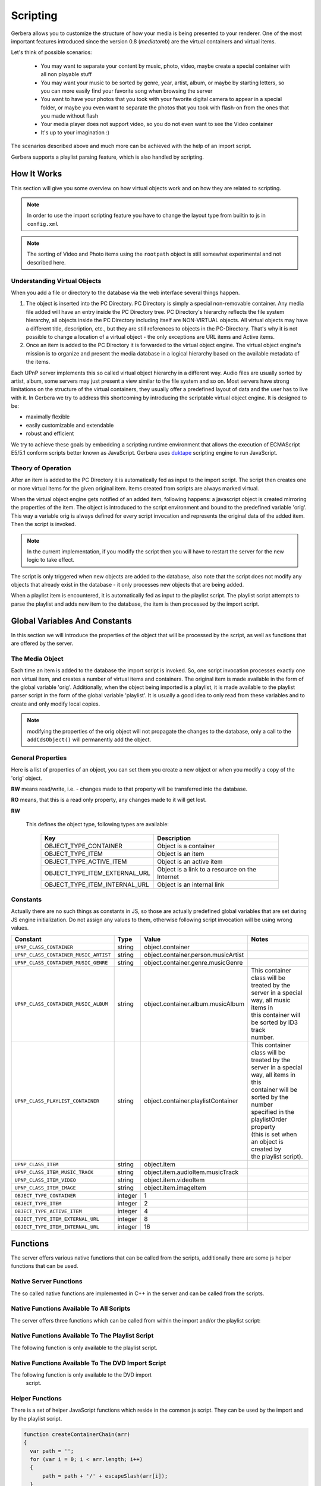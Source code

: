 .. _scripting:
.. index:: Scripting

Scripting
=========

Gerbera allows you to customize the structure of how your media is being presented to your renderer. One of the most
important features introduced since the version 0.8 (`mediatomb`) are the virtual containers and virtual items.

Let's think of possible scenarios:

 * You may want to separate your content by music, photo, video, maybe create a special container with all non
   playable stuff

 * You may want your music to be sorted by genre, year, artist, album, or maybe by starting letters, so you can
   more easily find your favorite song when browsing the server

 * You want to have your photos that you took with your favorite digital camera to appear in a special folder, or
   maybe you even want to separate the photos that you took with flash-on from the ones that you made without flash

 * Your media player does not support video, so you do not even want to see the Video container

 * It's up to your imagination :)

The scenarios described above and much more can be achieved with the help of an import script.

Gerbera supports a playlist parsing feature, which is also handled by scripting.


How It Works
~~~~~~~~~~~~

This section will give you some overview on how virtual objects work and on how they are related to scripting.

.. Note::
      In order to use the import scripting feature you have to change the layout type from builtin to js in ``config.xml``

.. Note::
      The sorting of Video and Photo items using the ``rootpath`` object is still somewhat experimental and not
      described here.

Understanding Virtual Objects
-----------------------------

When you add a file or directory to the database via the web
interface several things happen.

1. The object is inserted into the PC Directory. PC Directory is simply a special non-removable container.
   Any media file added will have an entry inside the PC Directory tree. PC Directory's hierarchy reflects the file
   system hierarchy, all objects inside the PC Directory including itself are NON-VIRTUAL objects. All virtual objects
   may have a different title, description, etc., but they are still references to objects in the PC-Directory.
   That's why it is not possible to change a location of a virtual object - the only exceptions are URL items and
   Active items.

2. Once an item is added to the PC Directory it is forwarded to the virtual object engine. The virtual object engine's
   mission is to organize and present the media database in a logical hierarchy based on the available metadata of the
   items.

Each UPnP server implements this so called virtual object hierarchy in a different way. Audio files are usually sorted by
artist, album, some servers may just present a view similar to the file system and so on. Most servers have strong limitations
on the structure of the virtual containers, they usually offer a predefined layout of data and the user has to live with it.
In Gerbera we try to address this shortcoming by introducing the scriptable virtual object engine. It is designed to be:

* maximally flexible
* easily customizable and extendable
* robust and efficient

We try to achieve these goals by embedding a scripting runtime environment that allows the execution of ECMAScript E5/5.1 conform
scripts better known as JavaScript. Gerbera uses `duktape <http://duktape.org/>`_ scripting engine to run JavaScript.

Theory of Operation
-------------------

After an item is added to the PC Directory it is automatically fed as input to the import script. The script then creates one
or more virtual items for the given original item. Items created from scripts are always marked virtual.

When the virtual object engine gets notified of an added item, following happens: a javascript object is created mirroring the
properties of the item. The object is introduced to the script environment and bound to the predefined variable 'orig'. This
way a variable orig is always defined for every script invocation and represents the original data of the added item.
Then the script is invoked.

.. Note::
   In the current implementation, if you modify the script then you will have to restart the server for the new logic to take
   effect.

The script is only triggered when new objects are added to the database, also note that the script
does not modify any objects that already exist in the database - it only processes new objects that are being added.

When a playlist item is encountered, it is automatically fed as input to the playlist script. The playlist script
attempts to parse the playlist and adds new item to the database, the item is then processed by the import script.


Global Variables And Constants
~~~~~~~~~~~~~~~~~~~~~~~~~~~~~~

In this section we will introduce the properties of the object that will be processed by the script,
as well as functions that are offered by the server.


The Media Object
----------------

Each time an item is added to the database the import script is invoked. So, one script
invocation processes exactly one non virtual item, and creates a number of virtual items and containers. The original item is
made available in the form of the global variable 'orig'. Additionally, when the object being imported is a playlist, it
is made available to the playlist parser script in the form of the global variable 'playlist'. It is usually a good idea to
only read from these variables and to create and only modify local copies.

.. Note::
   modifying the properties of the orig object will not
   propagate the changes to the database, only a call to
   the ``addCdsObject()`` will permanently add the object.

General Properties
------------------

Here is a list of properties of an object, you can set them you create a new object or when you modify a copy of the 'orig'
object.

**RW** means read/write, i.e. - changes made to that property will be transferred into the database.

**RO** means, that this is a read only property, any changes made to it will get lost.

.. js:attribute:: orig.objectType

**RW**

       This defines the object type, following types are available:

        +----------------------------------+-----------------------------------------------+
        | Key                              | Description                                   |
        +==================================+===============================================+
        | OBJECT_TYPE_CONTAINER            | Object is a container                         |
        +----------------------------------+-----------------------------------------------+
        | OBJECT_TYPE_ITEM                 | Object is an item                             |
        +----------------------------------+-----------------------------------------------+
        | OBJECT_TYPE_ACTIVE_ITEM          | Object is an active item                      |
        +----------------------------------+-----------------------------------------------+
        | OBJECT_TYPE_ITEM_EXTERNAL_URL    | Object is a link to a resource on the Internet|
        +----------------------------------+-----------------------------------------------+
        | OBJECT_TYPE_ITEM_INTERNAL_URL    | Object is an internal link                    |
        +----------------------------------+-----------------------------------------------+

.. js:attribute:: orig.title

       **RW**

       This is the title of the original object, since the object represents an entry in the PC-Directory, the title will be
       set to it's file name. This field corresponds to dc:title in the DIDL-Lite XML.

.. js:attribute:: orig.id

       **RO**

       The object ID, make sure to set all refID's (reference IDs) of your virtual objects to that ID.

.. js:attribute:: orig.parentID

       **RO**

       The object ID of the parent container.

.. js:attribute:: orig.upnpclass

       **RW**

       The UPnP class of the item, this corresponds to ``upnp:class`` in the DIDL-Lite XML.

.. js:attribute:: orig.location

       **RO**

       Location on disk, given by the absolute path and file name.

.. js:attribute:: orig.theora

       **RO**

       This property is a boolean value, it is non zero if the particular item is of type OGG Theora. This is useful to
       allow proper sorting of media and thus placing OGG Vorbis into the Audio container and OGG Theora into the Video
       container.

.. js:attribute:: orig.onlineservice

       **RO**

       Identifies if the item belongs to an online service and thus has extended properties. Following types are
       available:

        +----------------------------------+--------------------------------------------------------+
        | Key                              | Description                                            |
        +==================================+========================================================+
        | ONLINE_SERVICE_NONE              | The item does not belong to an online service and does |
        |                                  | not have extended properties.                          |
        +----------------------------------+--------------------------------------------------------+
        | ONLINE_SERVICE_WEBORAMA          | The item belongs to the Weborama service and has       |
        |                                  | extended properties.                                   |
        +----------------------------------+--------------------------------------------------------+
        | ONLINE_SERVICE_APPLE_TRAILERS    | The item belongs to the Apple Trailers service and has |
        |                                  | extended properties.                                   |
        +----------------------------------+--------------------------------------------------------+


.. js:attribute:: orig.mimetype

       **RW**

       Mimetype of the object.

.. js:attribute:: orig.meta

       **RW**

       Array holding the metadata that was extracted from the object (i.e. id3/exif/etc. information)


        .. js:attribute:: orig.meta[M_TITLE]

            **RW**

            Extracted title (for example the id3 title if the object is an mp3 file), if you want that your new
            virtual object is displayed under this title you will have to set `obj.title = orig.meta[M_TITLE]`

        .. js:attribute:: orig.meta[M_ARTIST]

            **RW**

            Artist information, this corresponds to ``upnp:artist`` in the DIDL-Lite XML.

        .. js:attribute:: orig.meta[M_ALBUM]

            **RW**

            Album information, this corresponds to ``upnp:album`` in the DIDL-Lite XML.

        .. js:attribute:: orig.meta[M_DATE]

            **RW**

            Date, must be in the format of **YYYY-MM-DD** (required by the UPnP spec), this corresponds to dc:date in the
            DIDL-Lite XML.


        .. js:attribute:: orig.meta[M_GENRE]

            **RW**
            Genre of the item, this corresponds to ``upnp:genre`` in the DIDL-Lite XML.

        .. js:attribute:: orig.meta[M_DESCRIPTION]

            **RW**

            Description of the item, this corresponds to ``dc:description`` in the DIDL-Lite XML.

        .. js:attribute:: orig.meta[M_REGION]

            **RW**

            Region description of the item, this corresponds to ``upnp:region`` in the DIDL-Lite XML.

        .. js:attribute:: orig.meta[M_TRACKNUMBER]

            **RW**

            Track number of the item, this corresponds to ``upnp:originalTrackNumber`` in the DIDL-Lite XML.

        .. js:attribute:: orig.meta[M_AUTHOR]

            **RW**

            Author of the media, this corresponds to ``upnp:author`` in the DIDL-Lite XML.

        .. js:attribute:: orig.meta[M_DIRECTOR]

            **RW**

            Director of the media, this corresponds to ``upnp:director`` in the DIDL-Lite XML.

        .. js:attribute:: orig.meta[M_PUBLISHER]

            **RW**

            Director of the media, this corresponds to ``dc:publisher`` in the DIDL-Lite XML.

        .. js:attribute:: orig.meta[M_RATING]

            **RW**
            Director of the media, this corresponds to ``upnp:rating`` in the DIDL-Lite XML.

        .. js:attribute:: orig.meta[M_ACTOR]

            **RW**
            Director of the media, this corresponds to ``upnp:actor`` in the DIDL-Lite XML.

        .. js:attribute:: orig.meta[M_PRODUCER]

            **RW**

            Director of the media, this corresponds to ``upnp:producer`` in the DIDL-Lite XML.

.. js:attribute:: orig.aux

       **RO**

       Array holding the so called auxiliary data. Aux data is metadata that is not part of UPnP, for example -
       this can be a camera model that was used to make a photo, or the information if the photo was taken with or without flash.


       Currently aux data can be gathered from **libexif** (see the Import section in the main
       documentation for more details). So, this array will hold the tags that you specified in your config.xml, allowing
       you to create your virtual structure according to your liking.

.. js:attribute:: orig.playlistOrder

       **RW**

       This property is only available if the object is being created by the playlist script. It's similar to ID3 track
       number, but is used to set the position of the newly created object inside a parsed playlist container. Usually
       you will increment the number for each new object that you create while parsing the playlist, thus ensuring that the
       resulting order is the same as in the original playlist.

Constants
---------

Actually there are no such things as constants in JS, so those are actually predefined global variables that are set during JS
engine initialization. Do not assign any values to them, otherwise following script invocation will be using wrong
values.

+---------------------------------------+---------+--------------------------------------+-----------------------------------------------+
| Constant                              | Type    | Value                                | Notes                                         |
+=======================================+=========+======================================+===============================================+
| ``UPNP_CLASS_CONTAINER``              | string  | object.container                     |                                               |
+---------------------------------------+---------+--------------------------------------+-----------------------------------------------+
| ``UPNP_CLASS_CONTAINER_MUSIC_ARTIST`` | string  | object.container.person.musicArtist  |                                               |
+---------------------------------------+---------+--------------------------------------+-----------------------------------------------+
| ``UPNP_CLASS_CONTAINER_MUSIC_GENRE``  | string  | object.container.genre.musicGenre    |                                               |
+---------------------------------------+---------+--------------------------------------+-----------------------------------------------+
| ``UPNP_CLASS_CONTAINER_MUSIC_ALBUM``  | string  | object.container.album.musicAlbum    | | This container class will be treated by the |
|                                       |         |                                      | | server in a special way, all music items in |
|                                       |         |                                      | | this container will be sorted by ID3 track  |
|                                       |         |                                      | | number.                                     |
+---------------------------------------+---------+--------------------------------------+-----------------------------------------------+
| ``UPNP_CLASS_PLAYLIST_CONTAINER``     | string  | object.container.playlistContainer   | | This container class will be treated by the |
|                                       |         |                                      | | server in a special way, all items in this  |
|                                       |         |                                      | | container will be sorted by the number      |
|                                       |         |                                      | | specified in the playlistOrder property     |
|                                       |         |                                      | | (this is set when an object is created by   |
|                                       |         |                                      | | the playlist script).                       |
+---------------------------------------+---------+--------------------------------------+-----------------------------------------------+
| ``UPNP_CLASS_ITEM``                   | string  | object.item                          |                                               |
+---------------------------------------+---------+--------------------------------------+-----------------------------------------------+
| ``UPNP_CLASS_ITEM_MUSIC_TRACK``       | string  | object.item.audioItem.musicTrack     |                                               |
+---------------------------------------+---------+--------------------------------------+-----------------------------------------------+
| ``UPNP_CLASS_ITEM_VIDEO``             | string  | object.item.videoItem                |                                               |
+---------------------------------------+---------+--------------------------------------+-----------------------------------------------+
| ``UPNP_CLASS_ITEM_IMAGE``             | string  | object.item.imageItem                |                                               |
+---------------------------------------+---------+--------------------------------------+-----------------------------------------------+
| ``OBJECT_TYPE_CONTAINER``             | integer | 1                                    |                                               |
+---------------------------------------+---------+--------------------------------------+-----------------------------------------------+
| ``OBJECT_TYPE_ITEM``                  | integer | 2                                    |                                               |
+---------------------------------------+---------+--------------------------------------+-----------------------------------------------+
| ``OBJECT_TYPE_ACTIVE_ITEM``           | integer | 4                                    |                                               |
+---------------------------------------+---------+--------------------------------------+-----------------------------------------------+
| ``OBJECT_TYPE_ITEM_EXTERNAL_URL``     | integer | 8                                    |                                               |
+---------------------------------------+---------+--------------------------------------+-----------------------------------------------+
| ``OBJECT_TYPE_ITEM_INTERNAL_URL``     | integer | 16                                   |                                               |
+---------------------------------------+---------+--------------------------------------+-----------------------------------------------+


Functions
~~~~~~~~~

The server offers various native functions that can be called from the scripts, additionally there
are some js helper functions that can be used.

Native Server Functions
-----------------------

The so called native functions are implemented in C++ in the server and can be called from the scripts.

Native Functions Available To All Scripts
-----------------------------------------

The server offers three functions which can be called from
within the import and/or the playlist script:


.. js:function:: addCdsObject(object, containerChain, lastContainerClass)

    Adds the object as a virtual object to the container chain

   :param object object:
        A virtual object that is either a copy of or a reference to 'orig'
   :param string containerChain:
        A string, defining where the object will be added in the database hierarchy. The containers in the chain
        are separated by a slash '/', for example, a value of '/Audio/All Music' will add the object to the Audio,
        All Music container in the server hierarchy. Make sure to properly escape the slash characters in container
        names. You will find more information on container chain escaping later in this chapter.
   :param string lastContainerClass:
        A string, defining the upnp:class of the container that appears last in the chain. This parameter can be
        omitted, in this case the default value ``object.container`` will be taken. Setting specific upnp container classes
        is useful to define the special meaning of a particular container; for example, the server will always sort
        songs by track number if upnp class of a container is set to ``object.container.album.musicAlbum``.


.. js:function:: copyObject(originalObject)

    This function returns a copy of the virtual object.

    :param object originalObject:
    :returns: A copy of the virtual object

.. js:function:: print(...)

    This function is useful for debugging scripts, it simply
    prints to the standard output.

.. js:function:: f2i(string)

    Converts filesystem charset to internal UTF-8.

    :param string string:

    `The 'from' charsets can be defined in the server configuration`

.. js:function:: m2i(string)

    Converts metadata charset to internal UTF-8.

    :param string string:

    `The 'from' charsets can be defined in the server configuration`

.. js:function:: p2i(string)

    Converts playlist charset to internal UTF-8.

    :param string string:

    `The 'from' charsets can be defined in the server configuration`

.. js:function:: j2i(string)

    Converts js charset to internal UTF-8.

    :param string string:

    `The 'from' charsets can be defined in the server configuration`



Native Functions Available To The Playlist Script
-------------------------------------------------

The following function is only available to the playlist script.

.. js:function:: readln()

    :returns: string

   This function reads and returns exactly one line of text from the playlist that is currently being processed, end of
   line is identified by carriage return/line feed characters. Each subsequent call will return the next line, there is no
   way to go back. The idea is, that you can process your playlist line by
   line and gather the required information to create new objects which can be added to the database.

Native Functions Available To The DVD Import Script
---------------------------------------------------

The following function is only available to the DVD import
   script.

.. js:function:: addCdsObject(object, containerChain, lastContainerClass)

    Adds a virtual object to the server database, the path in the database is defined by the containerChain
    parameter. The third argument is optional, it allows to set the upnp:class of the last container in the chain.


    :param object object:
        A virtual object that is either a copy of or a reference to 'orig'
    :param string containerChain:
        A string, defining where the object will be added in the database hierarchy. The containers in the chain
        are separated by a slash '/', for example, a value of '/Audio/All Music' will add the object to the Audio,
        All Music container in the server hierarchy. Make sure to properly escape the slash characters in container
        names. You will find more information on container chain escaping later in this chapter.
    :param string lastContainerClass:
        A string, defining the **upnp:class** of the container that appears last in the chain. This parameter can be
        omitted, in this case the default value ``object.container`` will be taken. Setting specific
        upnp container classes is useful to define the special meaning of a particular container; for example, the
        server will always sort songs by track number if upnp class of a container is set to
        **object.container.album.musicAlbum**.


.. js:function:: addDVDObject(dvd, t, c, a, createContainerChain(chain))


Helper Functions
----------------

There is a set of helper JavaScript functions which reside in the common.js script.
They can be used by the import and by the playlist script.

.. js:function:: escapeSlash(name)

    Escapes slash '/' characters in a string. This is necessary, because the container chain is
    defined by a slash separated string, where slash has a special meaning - it defines the container hierarchy. That
    means, that slashes that appear in the object's title need to be properly escaped.

    :param string name: A string to be escaped
    :returns: string


.. js:function:: createContainerChain(arr)

    Verifies that the names are properly escaped and adds the slash separators as necessary

    :param array arr: An array of container names
    :returns: string formatted for use in ``addCdsObject``

.. code-block:: js

   function createContainerChain(arr)
   {
     var path = '';
     for (var i = 0; i < arr.length; i++)
     {
         path = path + '/' + escapeSlash(arr[i]);
     }
     return path;
   }


.. js:function:: getYear(date)

    :param string: A date formatted in ``yyyy-mm-dd``
    :returns: string - Year value

.. code-block:: js

  function getYear(date)
  {
      var matches = date.match(/^([0-9]{4})-/);
      if (matches)
          return matches[1];
      else
          return date;
  }

.. js:function:: getPlaylistType(mimetype)

    This function identifies the type of the playlist by the mimetype, it is used in the playlist script to select an
    appropriate parser.

    :param string: A valid mime-type
    :returns: string - playlist type

.. code-block:: js

  function getPlaylistType(mimetype)
  {
      if (mimetype == 'audio/x-mpegurl')
          return 'm3u';
      if (mimetype == 'audio/x-scpls')
          return 'pls';
      return '';
  }



Walkthrough
~~~~~~~~~~~

Now it is time to take a closer look at the default scripts that are supplied with Gerbera. Usually it is installed in
the ``/usr/share/gerbera/js/`` directory, but you will also find it in ``scripts/js/`` in the Gerbera source tree.

.. Note::
  this is not a JavaScript tutorial, if you are new to JS you should probably make yourself familiar with the
  language.

Import Script
-------------

We start with a walkthrough of the default import script, it is called import.js in the Gerbera distribution.

Below are the import script functions that organize our content in the database by creating the virtual structure.
Each media type - audio, image and video is handled by a separate function.

Audio Content Handler
---------------------

The biggest one is the function that handles audio - the reason
   is simple: mp3 files offer a lot of metadata like album,
   artist, genre, etc. information, this allows us to create a
   nice container layout.

.. code-block:: js

    function addAudio(obj) {

        var desc = '';
        var artist_full;
        var album_full;


        // First we will gather all the metadata that is provided by our
        // object, of course it is possible that some fields are empty -
        // we will have to check that to make sure that we handle this
        // case correctly.

        var title = obj.meta[M_TITLE];

        // Note the difference between obj.title and obj.meta[M_TITLE] -
        // while object.title will originally be set to the file name,
        // obj.meta[M_TITLE] will contain the parsed title - in this
        // particular example the ID3 title of an MP3.

        if (!title) title = obj.title;
        var artist = obj.meta[M_ARTIST];

        if (!artist) {
            artist = 'Unknown';
            artist_full = null;
        } else {
            artist_full = artist;
            desc = artist;
        }
        var album = obj.meta[M_ALBUM];
        if (!album) {
             album = 'Unknown';
             album_full = null;
        } else {
             desc = desc + ', ' + album;
             album_full = album;
        }

        if (desc)
            desc = desc + ', ';

        desc = desc + title;

        var date = obj.meta[M_DATE];

        if (!date) {
            date = 'Unknown';
        } else {
            date = normalizeDate(date);
            desc = desc + ', ' + date;
        }

        var genre = obj.meta[M_GENRE];

        if (!genre) {
            genre = 'Unknown';
        } else {
            desc = desc + ', ' + genre;
        }

        var description = obj.meta[M_DESCRIPTION];

        if (!description) {
            // Note how we are setting properties of an object - in this case
            // we put together a description and we are setting for objects
            // that did not already have one.

            obj.meta[M_DESCRIPTION] = desc;
        }

        // We finally gathered all data that we need, so let's create a
        // nice layout for our audio files. Note how we are constructing
        // the chain, in the line below the array 'chain' will be
        // converted to 'Audio/All audio' by the createContainerChain()
        // function.

        var chain = new Array('Audio', 'All audio');
        obj.title = title;

        // The UPnP class argument to addCdsObject() is optional, if it is
        // not supplied the default UPnP class will be used. However, it
        // is suggested to correctly set UPnP classes of containers and
        // objects - this information may be used by some renderers to
        // identify the type of the container and present the content in a
        // different manner .

        addCdsObject(obj, createContainerChain(chain), UPNP_CLASS_CONTAINER_MUSIC);

        chain = new Array('Audio', 'Artists', artist, 'All songs');
        addCdsObject(obj, createContainerChain(chain), UPNP_CLASS_CONTAINER_MUSIC);

        chain = new Array('Audio', 'All - full name');
        var temp = '';
        if (artist_full)
            temp = artist_full;

        if (album_full)
            temp = temp + ' - ' + album_full + ' - ';

        obj.title = temp + title;

        addCdsObject(obj, createContainerChain(chain), UPNP_CLASS_CONTAINER_MUSIC);

        chain = new Array('Audio', 'Artists', artist, 'All - full name');
        addCdsObject(obj, createContainerChain(chain), UPNP_CLASS_CONTAINER_MUSIC);

        chain = new Array('Audio', 'Artists', artist, album);
        obj.title = track + title;

        // Remember, the server will sort all items by ID3 track if the
        // container class is set to UPNP_CLASS_CONTAINER_MUSIC_ALBUM.

        addCdsObject(obj, createContainerChain(chain), UPNP_CLASS_CONTAINER_MUSIC_ALBUM);

        chain = new Array('Audio', 'Albums', album);
        obj.title = track + title;
        addCdsObject(obj, createContainerChain(chain), UPNP_CLASS_CONTAINER_MUSIC_ALBUM);

        chain = new Array('Audio', 'Genres', genre);
        addCdsObject(obj, createContainerChain(chain), UPNP_CLASS_CONTAINER_MUSIC_GENRE);

        chain = new Array('Audio', 'Year', date);
        addCdsObject(obj, createContainerChain(chain), UPNP_CLASS_CONTAINER_MUSIC);
    }

Weborama Content Handler
------------------------

Weborama content handler is really simple, the service aims at providing 'radio on demand', so everything here maps to a
search query that you specified in the config.xml:

.. code-block:: js

    function addWeborama(obj)
    {
        var req_name = obj.aux[WEBORAMA_AUXDATA_REQUEST_NAME];
        if (req_name) {
            var chain = new Array('Online Services', 'Weborama', req_name);
            addCdsObject(obj, createContainerChain(chain), UPNP_CLASS_PLAYLIST_CONTAINER);
        }
    }


Image Content Handler
---------------------

This function takes care of images. Currently it does very little sorting, but could easily be extended - photos made by
digital cameras provide lots of information in the Exif tag, so you could easily add code to sort your pictures by camera model
or anything Exif field you might be interested in.

.. Note::
  if you want to use those additional Exif fields you need to compile MediaTomb with libexif support and also
  specify the fields of interest in the import section of your configuration file
  (See documentation about library-options).

.. code-block:: js

    function addImage(obj)
    {
        var chain = new Array('Photos', 'All Photos');
        addCdsObject(obj, createContainerChain(chain), UPNP_CLASS_CONTAINER);

        var date = obj.meta[M_DATE];
        if (date) {
            chain = new Array('Photos', 'Date', date);
            addCdsObject(obj, createContainerChain(chain), UPNP_CLASS_CONTAINER);
        }
    }

Just like in the addAudio() function - we construct our container chain and add the object.


Video Content Handler
---------------------

Not much to say here... I think libextractor is capable of retrieving some information from video files, however I seldom
encountered any video files populated with metadata. You could also try ffmpeg to get more information, however by default we
keep it very simple - we just put everything into the 'All Video' container.

.. code-block:: js

   function addVideo(obj)
   {
       var chain = new Array('Video');
       addCdsObject(obj, createContainerChain(chain));
   }


Apple Trailers Content Handler
------------------------------

This function processes items that are importent via the Apple Trailers feature. We will organize the trailers by genre, post
date and release date, additionally we will also add a container holding all trailers.

.. code-block:: js

   function addTrailer(obj)
   {
      var chain;

      // First we will add the item to the 'All Trailers' container, so
      // that we get a nice long playlist:

      chain = new Array('Online Services', 'Apple Trailers', 'All Trailers');
      addCdsObject(obj, createContainerChain(chain));

      // We also want to sort the trailers by genre, however we need to
      // take some extra care here: the genre property here is a comma
      // separated value list, so one trailer can have several matching
      // genres that will be returned as one string. We will split that
      // string and create individual genre containers.

      var genre = obj.meta[M_GENRE];
      if (genre) {

         // A genre string "Science Fiction, Thriller" will be split to
         // "Science Fiction" and "Thriller" respectively.

         genres = genre.split(', ');
         for (var i = 0; i < genres.length; i++)
         {
            chain = new Array('Online Services', 'Apple Trailers', 'Genres', genres[i]);
            addCdsObject(obj, createContainerChain(chain));
         }
      }

      // The release date is offered in a YYYY-MM-DD format, we won't do
      // too much extra checking regading validity, however we only want
      // to group the trailers by year and month:

      var reldate = obj.meta[M_DATE];

      if ((reldate) && (reldate.length >= 7))
      {
         chain = new Array('Online Services', 'Apple Trailers', 'Release Date', reldate.slice(0, 7));
         addCdsObject(obj, createContainerChain(chain));
      }

      // We also want to group the trailers by the date when they were
      // originally posted, the post date is available via the aux
      // array. Similar to the release date, we will cut off the day and
      // create our containres in the YYYY-MM format.

      var postdate = obj.aux[APPLE_TRAILERS_AUXDATA_POST_DATE];
      if ((postdate) && (postdate.length >= 7))
      {
         chain = new Array('Online Services', 'Apple Trailers', 'Post Date', postdate.slice(0, 7));
         addCdsObject(obj, createContainerChain(chain));
      }
   }

Putting it all together
-----------------------

This is the main part of the script, it looks at the mimetype of the original object and feeds the object to the appropriate
content handler.

.. code-block:: js

   if (getPlaylistType(orig.mimetype) == '')
   {
       var arr = orig.mimetype.split('/');
       var mime = arr[0];

       var obj = orig;

      // All virtual objects are references to objects in the
      // PC-Directory, so make sure to correctly set the reference ID!

      obj.refID = orig.id;

      if ((mime == 'audio'))
      {

         // We support the Weborama online radio service, so we will do
         // some extra handling for those items:

         if (obj.onlineservice == ONLINE_SERVICE_WEBORAMA)
            addWeborama(obj);
         else
            addAudio(obj);
      }


      if (mime == 'image')
      {
         addImage(obj);
      }

      // We now also have OGG Theora recognition, so we can ensure that
      // Vorbis
      if (orig.mimetype == 'application/ogg')
      {
      if (obj.theora == 1)
            addVideo(obj);
        else
            addAudio(obj);
      }
   }


Playlist Script
---------------

The default playlist parsing script is called playlists.js, similar to the import script it works with a global object
which is called 'playlist', the fields are similar to the 'orig' that is used in the import script with the exception of
the playlistOrder field which is special to playlists.

Another big difference between playlist and import scripts is, that playlist scripts can add new media to the database, while
import scripts only process already existing objects (the ones found in PC Directory) and just add additional virtual items.

The default playlist script implementation supports parsing of m3u and pls formats, but you can add support for parsing of any
ASCII based playlist format.

Adding Items
------------

We will first look at a helper function:

``addPlaylistItem(location, title, playlistChain);``

It is defined in playlists.js, it receives the location (path on disk or HTTP URL), the title and the desired position of the
item in the database layout (remember the container chains used in the import script).

The function first decides if we are dealing with an item that represents a resource on the web, or if we are dealing with a
local file. After that it populates all item fields accordingly and calls the addCdsObject() that was introduced earlier. Note,
that if the object that is being added by the playlist script is not yet in the database, the import script will be invoked.

Below is the complete function with some comments:

.. code-block:: js

   function addPlaylistItem(location, title, playlistChain)
   {

       // Determine if the item that we got is an URL or a local file.

       if (location.match(/^.*:\/\//))
       {
         var exturl = new Object();
         var exturl = new Object();

         // Setting the mimetype is crucial and tricky... if you get it
         // wrong your renderer may show the item as unsupported and refuse
         // to play it. Unfortunately most playlist formats do not provide
         // any mimetype information.

         exturl.mimetype = 'audio/mpeg';

         // Make sure to correctly set the object type, then populate the
         // remaining fields.

         exturl.objectType = OBJECT_TYPE_ITEM_EXTERNAL_URL;
         exturl.location = location;
         exturl.title = (title ? title : location);
         exturl.protocol = 'http-get';
         exturl.upnpclass = UPNP_CLASS_ITEM_MUSIC_TRACK;
         exturl.description = "Song from " + playlist.title;

         // This is a special field which ensures that your playlist files
         // will be displayed in the correct order inside a playlist
         // container. It is similar to the id3 track number that is used
         // to sort the media in album containers.

         exturl.playlistOrder = playlistOrder++;

         // Your item will be added to the container named by the playlist
         // that you are currently parsing.

         addCdsObject(exturl, playlistChain,  UPNP_CLASS_PLAYLIST_CONTAINER);
       }

      // Here we are dealing with a local file.

      else
      {
        if (location.substr(0,1) != '/')
            location = playlistLocation + location;
        var item  = new Object();
        item.location = location;
        if (title) {
         item.title = title;
        } else {
         var locationParts = location.split('/');
         item.title = locationParts[locationParts.length - 1];
         if (! item.title)
             item.title = location;
        }
        item.objectType = OBJECT_TYPE_ITEM;
        item.playlistOrder = playlistOrder++;
        addCdsObject(item, playlistChain,  UPNP_CLASS_PLAYLIST_CONTAINER);
      }
   }

Main Parsing
------------

The actual parsing is done in the main part of the script. First, the type of the playlist is determined (based on the
playlist mimetype), then the correct parser is chosen. The parsing itself is a loop, where each call to readln() returns
exactly one line of text from the playlist. There is no possibility to go back, each readln() invocation will retrieve
the next line until end of file is reached.

To keep things easy we will only list the m3u parsing here. Again, if you are not familiar with regular expressions, now is
probably the time to take a closer look.

.. code-block:: js

   else if (type == 'm3u')
   {
      var line;
      var title = null;

      // Here is the do - while loop which will read the playlist line by line.
      do
      {
         // Read the line:
         line = readln();

         // Perform m3u specific parsing:

         var matches = line.match(/^#EXTINF:(-?\d+),(\S.+)$/i);
         if (matches) {
             // duration = matches[1]; // currently unused
             title = matches[2];
         }
         else if (! line.match(/^(#|\s*$)/))
         {
            // Call the helper function to add the item once you gathered the data:
            addPlaylistItem(line, title, playlistChain);
            title = null;
         }
      }

      // We will exit the loop when end of the playlist file is reached.
      while (line);
   }

**Happy scripting!**
